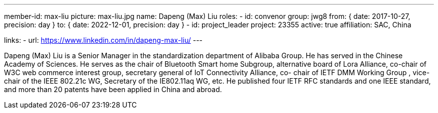 ---
member-id: max-liu
picture: max-liu.jpg
name: Dapeng (Max) Liu
roles:
  - id: convenor
    group: jwg8
    from: { date: 2017-10-27, precision: day }
    to: { date: 2022-12-01, precision: day }
  - id: project_leader
    project: 23355
active: true
affiliation: SAC, China

links:
  - url: https://www.linkedin.com/in/dapeng-max-liu/
---


Dapeng (Max) Liu is a Senior Manager in the standardization
department of Alibaba Group. He has served in the Chinese Academy
of Sciences. He serves as the chair of Bluetooth Smart home
Subgroup, alternative board of Lora Alliance, co-chair of W3C web
commerce interest group, secretary general of IoT Connectivity
Alliance, co- chair of IETF DMM Working Group , vice-chair of the
IEEE 802.21c WG, Secretary of the IE802.11aq WG, etc. He published
four IETF RFC standards and one IEEE standard, and more than 20
patents have been applied in China and abroad.
